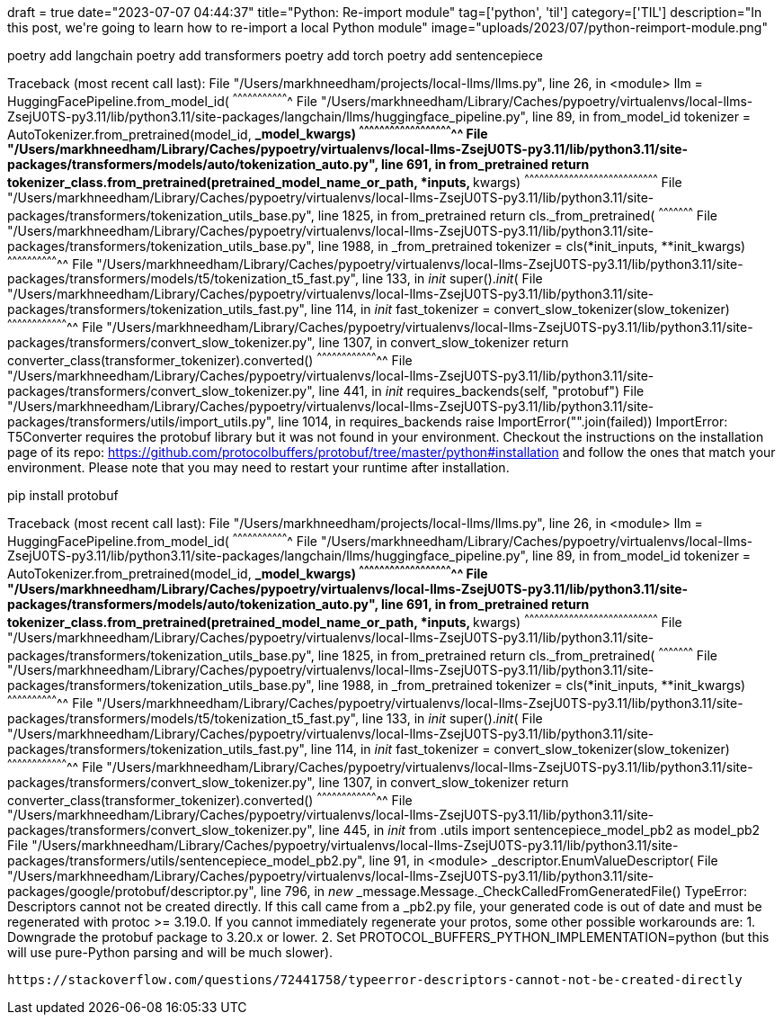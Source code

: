 +++
draft = true
date="2023-07-07 04:44:37"
title="Python: Re-import module"
tag=['python', 'til']
category=['TIL']
description="In this post, we're going to learn how to re-import a local Python module"
image="uploads/2023/07/python-reimport-module.png"
+++

poetry add langchain
poetry add transformers
poetry add torch
poetry add sentencepiece

Traceback (most recent call last):
  File "/Users/markhneedham/projects/local-llms/llms.py", line 26, in <module>
    llm = HuggingFacePipeline.from_model_id(
          ^^^^^^^^^^^^^^^^^^^^^^^^^^^^^^^^^^
  File "/Users/markhneedham/Library/Caches/pypoetry/virtualenvs/local-llms-ZsejU0TS-py3.11/lib/python3.11/site-packages/langchain/llms/huggingface_pipeline.py", line 89, in from_model_id
    tokenizer = AutoTokenizer.from_pretrained(model_id, **_model_kwargs)
                ^^^^^^^^^^^^^^^^^^^^^^^^^^^^^^^^^^^^^^^^^^^^^^^^^^^^^^^^
  File "/Users/markhneedham/Library/Caches/pypoetry/virtualenvs/local-llms-ZsejU0TS-py3.11/lib/python3.11/site-packages/transformers/models/auto/tokenization_auto.py", line 691, in from_pretrained
    return tokenizer_class.from_pretrained(pretrained_model_name_or_path, *inputs, **kwargs)
           ^^^^^^^^^^^^^^^^^^^^^^^^^^^^^^^^^^^^^^^^^^^^^^^^^^^^^^^^^^^^^^^^^^^^^^^^^^^^^^^^^
  File "/Users/markhneedham/Library/Caches/pypoetry/virtualenvs/local-llms-ZsejU0TS-py3.11/lib/python3.11/site-packages/transformers/tokenization_utils_base.py", line 1825, in from_pretrained
    return cls._from_pretrained(
           ^^^^^^^^^^^^^^^^^^^^^
  File "/Users/markhneedham/Library/Caches/pypoetry/virtualenvs/local-llms-ZsejU0TS-py3.11/lib/python3.11/site-packages/transformers/tokenization_utils_base.py", line 1988, in _from_pretrained
    tokenizer = cls(*init_inputs, **init_kwargs)
                ^^^^^^^^^^^^^^^^^^^^^^^^^^^^^^^^
  File "/Users/markhneedham/Library/Caches/pypoetry/virtualenvs/local-llms-ZsejU0TS-py3.11/lib/python3.11/site-packages/transformers/models/t5/tokenization_t5_fast.py", line 133, in __init__
    super().__init__(
  File "/Users/markhneedham/Library/Caches/pypoetry/virtualenvs/local-llms-ZsejU0TS-py3.11/lib/python3.11/site-packages/transformers/tokenization_utils_fast.py", line 114, in __init__
    fast_tokenizer = convert_slow_tokenizer(slow_tokenizer)
                     ^^^^^^^^^^^^^^^^^^^^^^^^^^^^^^^^^^^^^^
  File "/Users/markhneedham/Library/Caches/pypoetry/virtualenvs/local-llms-ZsejU0TS-py3.11/lib/python3.11/site-packages/transformers/convert_slow_tokenizer.py", line 1307, in convert_slow_tokenizer
    return converter_class(transformer_tokenizer).converted()
           ^^^^^^^^^^^^^^^^^^^^^^^^^^^^^^^^^^^^^^
  File "/Users/markhneedham/Library/Caches/pypoetry/virtualenvs/local-llms-ZsejU0TS-py3.11/lib/python3.11/site-packages/transformers/convert_slow_tokenizer.py", line 441, in __init__
    requires_backends(self, "protobuf")
  File "/Users/markhneedham/Library/Caches/pypoetry/virtualenvs/local-llms-ZsejU0TS-py3.11/lib/python3.11/site-packages/transformers/utils/import_utils.py", line 1014, in requires_backends
    raise ImportError("".join(failed))
ImportError:
T5Converter requires the protobuf library but it was not found in your environment. Checkout the instructions on the
installation page of its repo: https://github.com/protocolbuffers/protobuf/tree/master/python#installation and follow the ones
that match your environment. Please note that you may need to restart your runtime after installation.

pip install protobuf

Traceback (most recent call last):
  File "/Users/markhneedham/projects/local-llms/llms.py", line 26, in <module>
    llm = HuggingFacePipeline.from_model_id(
          ^^^^^^^^^^^^^^^^^^^^^^^^^^^^^^^^^^
  File "/Users/markhneedham/Library/Caches/pypoetry/virtualenvs/local-llms-ZsejU0TS-py3.11/lib/python3.11/site-packages/langchain/llms/huggingface_pipeline.py", line 89, in from_model_id
    tokenizer = AutoTokenizer.from_pretrained(model_id, **_model_kwargs)
                ^^^^^^^^^^^^^^^^^^^^^^^^^^^^^^^^^^^^^^^^^^^^^^^^^^^^^^^^
  File "/Users/markhneedham/Library/Caches/pypoetry/virtualenvs/local-llms-ZsejU0TS-py3.11/lib/python3.11/site-packages/transformers/models/auto/tokenization_auto.py", line 691, in from_pretrained
    return tokenizer_class.from_pretrained(pretrained_model_name_or_path, *inputs, **kwargs)
           ^^^^^^^^^^^^^^^^^^^^^^^^^^^^^^^^^^^^^^^^^^^^^^^^^^^^^^^^^^^^^^^^^^^^^^^^^^^^^^^^^
  File "/Users/markhneedham/Library/Caches/pypoetry/virtualenvs/local-llms-ZsejU0TS-py3.11/lib/python3.11/site-packages/transformers/tokenization_utils_base.py", line 1825, in from_pretrained
    return cls._from_pretrained(
           ^^^^^^^^^^^^^^^^^^^^^
  File "/Users/markhneedham/Library/Caches/pypoetry/virtualenvs/local-llms-ZsejU0TS-py3.11/lib/python3.11/site-packages/transformers/tokenization_utils_base.py", line 1988, in _from_pretrained
    tokenizer = cls(*init_inputs, **init_kwargs)
                ^^^^^^^^^^^^^^^^^^^^^^^^^^^^^^^^
  File "/Users/markhneedham/Library/Caches/pypoetry/virtualenvs/local-llms-ZsejU0TS-py3.11/lib/python3.11/site-packages/transformers/models/t5/tokenization_t5_fast.py", line 133, in __init__
    super().__init__(
  File "/Users/markhneedham/Library/Caches/pypoetry/virtualenvs/local-llms-ZsejU0TS-py3.11/lib/python3.11/site-packages/transformers/tokenization_utils_fast.py", line 114, in __init__
    fast_tokenizer = convert_slow_tokenizer(slow_tokenizer)
                     ^^^^^^^^^^^^^^^^^^^^^^^^^^^^^^^^^^^^^^
  File "/Users/markhneedham/Library/Caches/pypoetry/virtualenvs/local-llms-ZsejU0TS-py3.11/lib/python3.11/site-packages/transformers/convert_slow_tokenizer.py", line 1307, in convert_slow_tokenizer
    return converter_class(transformer_tokenizer).converted()
           ^^^^^^^^^^^^^^^^^^^^^^^^^^^^^^^^^^^^^^
  File "/Users/markhneedham/Library/Caches/pypoetry/virtualenvs/local-llms-ZsejU0TS-py3.11/lib/python3.11/site-packages/transformers/convert_slow_tokenizer.py", line 445, in __init__
    from .utils import sentencepiece_model_pb2 as model_pb2
  File "/Users/markhneedham/Library/Caches/pypoetry/virtualenvs/local-llms-ZsejU0TS-py3.11/lib/python3.11/site-packages/transformers/utils/sentencepiece_model_pb2.py", line 91, in <module>
    _descriptor.EnumValueDescriptor(
  File "/Users/markhneedham/Library/Caches/pypoetry/virtualenvs/local-llms-ZsejU0TS-py3.11/lib/python3.11/site-packages/google/protobuf/descriptor.py", line 796, in __new__
    _message.Message._CheckCalledFromGeneratedFile()
TypeError: Descriptors cannot not be created directly.
If this call came from a _pb2.py file, your generated code is out of date and must be regenerated with protoc >= 3.19.0.
If you cannot immediately regenerate your protos, some other possible workarounds are:
 1. Downgrade the protobuf package to 3.20.x or lower.
 2. Set PROTOCOL_BUFFERS_PYTHON_IMPLEMENTATION=python (but this will use pure-Python parsing and will be much slower).

 https://stackoverflow.com/questions/72441758/typeerror-descriptors-cannot-not-be-created-directly